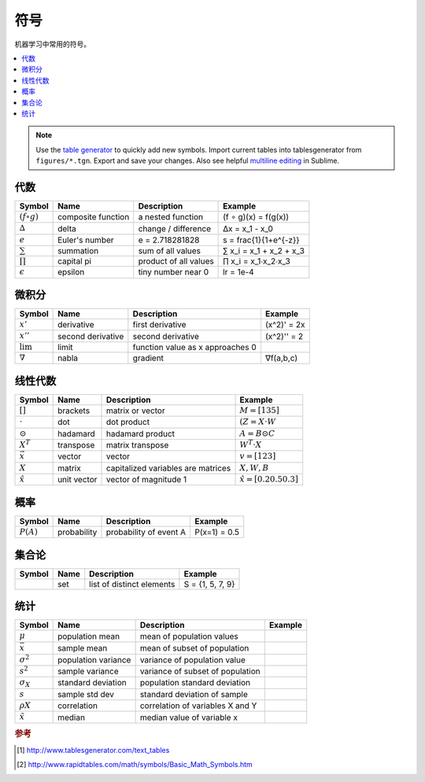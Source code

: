 .. _math_notation:

========
符号
========

机器学习中常用的符号。

.. contents:: :local:

.. note::

  Use the `table generator <http://www.tablesgenerator.com/text_tables>`_ to quickly add new symbols.
  Import current tables into tablesgenerator from ``figures/*.tgn``. Export and save your changes. Also
  see helpful `multiline editing <https://www.sublimetext.com/docs/3/multiple_selection_with_the_keyboard.html>`_ in Sublime.


代数
-------

+--------------------+--------------------+-----------------------+-------------------------+
| **Symbol**         | **Name**           | **Description**       | **Example**             |
+--------------------+--------------------+-----------------------+-------------------------+
| :math:`(f ∘ g)`    | composite function | a nested function     | (f ∘ g)(x) = f(g(x))    |
+--------------------+--------------------+-----------------------+-------------------------+
| :math:`∆`          | delta              | change / difference   | ∆x = x_1 - x_0          |
+--------------------+--------------------+-----------------------+-------------------------+
| :math:`e`          | Euler's number     | e = 2.718281828       | s = \frac{1}{1+e^{-z}}  |
+--------------------+--------------------+-----------------------+-------------------------+
| :math:`\sum`       | summation          | sum of all values     | ∑ x_i = x_1 + x_2 + x_3 |
+--------------------+--------------------+-----------------------+-------------------------+
| :math:`\prod`      | capital pi         | product of all values | ∏ x_i = x_1∙x_2∙x_3     |
+--------------------+--------------------+-----------------------+-------------------------+
| :math:`\epsilon`   | epsilon            | tiny number near 0    | lr = 1e-4               |
+--------------------+--------------------+-----------------------+-------------------------+


微积分
--------

+--------------------+-------------------+----------------------------------+-------------+
| **Symbol**         | **Name**          | **Description**                  | **Example** |
+--------------------+-------------------+----------------------------------+-------------+
| :math:`x'`         | derivative        | first derivative                 | (x^2)' = 2x |
+--------------------+-------------------+----------------------------------+-------------+
| :math:`x''`        | second derivative | second derivative                | (x^2)'' = 2 |
+--------------------+-------------------+----------------------------------+-------------+
| :math:`\lim`       | limit             | function value as x approaches 0 |             |
+--------------------+-------------------+----------------------------------+-------------+
| :math:`∇`          | nabla             | gradient                         | ∇f(a,b,c)   |
+--------------------+-------------------+----------------------------------+-------------+


线性代数
--------------

+-------------------+-------------+------------------------------------+---------------------------------+
| **Symbol**        | **Name**    | **Description**                    | **Example**                     |
+-------------------+-------------+------------------------------------+---------------------------------+
| :math:`[ ]`       | brackets    | matrix or vector                   | :math:`M = [1 3 5]`             |
+-------------------+-------------+------------------------------------+---------------------------------+
| :math:`\cdot`     | dot         | dot product                        | :math:`(Z = X \cdot W`          |
+-------------------+-------------+------------------------------------+---------------------------------+
| :math:`\odot`     | hadamard    | hadamard product                   | :math:`A = B \odot C`           |
+-------------------+-------------+------------------------------------+---------------------------------+
| :math:`X^T`       | transpose   | matrix transpose                   | :math:`W^T \cdot X`             |
+-------------------+-------------+------------------------------------+---------------------------------+
| :math:`\vec x`    | vector      | vector                             | :math:`v = [1 2 3]`             |
+-------------------+-------------+------------------------------------+---------------------------------+
| :math:`X`         | matrix      | capitalized variables are matrices | :math:`X, W, B`                 |
+-------------------+-------------+------------------------------------+---------------------------------+
| :math:`\hat x`    | unit vector | vector of magnitude 1              | :math:`\hat x = [0.2 0.5 0.3]`  |
+-------------------+-------------+------------------------------------+---------------------------------+


概率
-----------

+-------------+---------------------+--------------------------+-----------------------+
| **Symbol**  | **Name**            | **Description**          | **Example**           |
+-------------+---------------------+--------------------------+-----------------------+
| :math:`P(A)`| probability         | probability of event  A  | P(x=1) = 0.5          |
+-------------+---------------------+--------------------------+-----------------------+


集合论
----------

+------------+---------------------+-----------------------------+-----------------------+
| **Symbol** | **Name**            | **Description**             | **Example**           |
+------------+---------------------+-----------------------------+-----------------------+
| :math:`{ }`| set                 | list of distinct elements   | S = {1, 5, 7, 9}      |
+------------+---------------------+-----------------------------+-----------------------+


统计
----------

+------------------+---------------------+----------------------------------+-----------------------+
| **Symbol**       | **Name**            | **Description**                  | **Example**           |
+------------------+---------------------+----------------------------------+-----------------------+
| :math:`μ`        | population mean     | mean of population values        |                       |
+------------------+---------------------+----------------------------------+-----------------------+
| :math:`\bar x`   | sample mean         | mean of subset of population     |                       |
+------------------+---------------------+----------------------------------+-----------------------+
| :math:`σ^2`      | population variance | variance of population value     |                       |
+------------------+---------------------+----------------------------------+-----------------------+
| :math:`s^2`      | sample variance     | variance of subset of population |                       |
+------------------+---------------------+----------------------------------+-----------------------+
| :math:`σ_X`      | standard deviation  | population standard deviation    |                       |
+------------------+---------------------+----------------------------------+-----------------------+
| :math:`s`        | sample std dev      | standard deviation of sample     |                       |
+------------------+---------------------+----------------------------------+-----------------------+
| :math:`ρX`       | correlation         | correlation of variables X and Y |                       |
+------------------+---------------------+----------------------------------+-----------------------+
| :math:`\tilde x` | median              | median value of variable x       |                       |
+------------------+---------------------+----------------------------------+-----------------------+


.. rubric:: 参考

.. [1] http://www.tablesgenerator.com/text_tables
.. [2] http://www.rapidtables.com/math/symbols/Basic_Math_Symbols.htm

